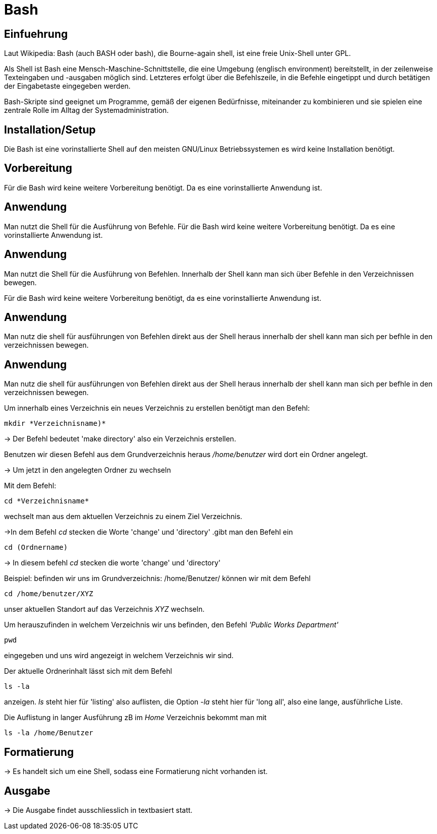 = Bash

== Einfuehrung

Laut Wikipedia:
Bash (auch BASH oder bash), die Bourne-again shell, ist eine freie Unix-Shell unter GPL.

Als Shell ist Bash eine Mensch-Maschine-Schnittstelle, die eine Umgebung (englisch environment) bereitstellt, in der zeilenweise Texteingaben und -ausgaben möglich sind. Letzteres erfolgt über die Befehlszeile, in die Befehle eingetippt und durch betätigen der Eingabetaste eingegeben werden. 

Bash-Skripte sind geeignet um Programme, gemäß der eigenen Bedürfnisse, miteinander zu kombinieren und sie spielen eine zentrale Rolle im Alltag der Systemadministration.



== Installation/Setup

Die Bash ist eine vorinstallierte Shell auf den meisten GNU/Linux Betriebssystemen
es wird keine Installation benötigt.

== Vorbereitung

Für die Bash wird keine weitere Vorbereitung benötigt. Da es eine vorinstallierte Anwendung ist.

== Anwendung
Man nutzt die Shell für die Ausführung von Befehle.
Für die Bash wird keine weitere Vorbereitung benötigt. Da es eine vorinstallierte Anwendung ist.

== Anwendung
Man nutzt die Shell für die Ausführung von Befehlen. 
Innerhalb der Shell kann man sich über Befehle in den Verzeichnissen bewegen.


Für die Bash wird keine weitere Vorbereitung benötigt, da es eine vorinstallierte Anwendung ist.

== Anwendung
Man nutz die shell für ausführungen von Befehlen direkt aus der Shell heraus
innerhalb der shell kann man sich per befhle in den verzeichnissen bewegen.


== Anwendung
Man nutz die shell für ausführungen von Befehlen direkt aus der Shell heraus
innerhalb der shell kann man sich per befhle in den verzeichnissen bewegen.

[source,bash]
.Um innerhalb eines Verzeichnis ein neues Verzeichnis zu erstellen benötigt man den Befehl:
----
mkdir *Verzeichnisname)*
----


-> Der Befehl bedeutet 'make directory' also ein Verzeichnis erstellen.

Benutzen wir diesen Befehl aus dem Grundverzeichnis heraus _/home/benutzer_ wird dort ein Ordner angelegt.
 
 
-> Um jetzt in den angelegten Ordner zu wechseln
[source,bash]
.Mit dem Befehl:
----
cd *Verzeichnisname*
----
wechselt man aus dem aktuellen Verzeichnis zu einem Ziel Verzeichnis.

->In dem Befehl __cd__ stecken die Worte 'change' und 'directory'
.gibt man den Befehl ein
----
cd (Ordnername)
----
-> In diesem befehl __cd__ stecken die worte 'change' und 'directory'

[source,bash]
.Beispiel: befinden wir uns im Grundverzeichnis: /home/Benutzer/ können wir mit dem Befehl
----
cd /home/benutzer/XYZ
----
unser aktuellen Standort auf das Verzeichnis _XYZ_ wechseln.

[source,bash]
.Um herauszufinden in welchem Verzeichnis wir uns befinden, den Befehl _'Public Works Department'_
----
pwd
----
eingegeben und uns wird angezeigt in welchem Verzeichnis wir sind.


[source,bash]
.Der aktuelle Ordnerinhalt lässt sich mit dem Befehl
----
ls -la
----
anzeigen. _ls_ steht hier für 'listing' also auflisten,
die Option _-la_ steht hier für 'long all', also eine lange, ausführliche Liste.


[source,bash]
.Die Auflistung in langer Ausführung zB im _Home_ Verzeichnis bekommt man mit
----
ls -la /home/Benutzer
----


== Formatierung

-> Es handelt sich um eine Shell, sodass eine Formatierung nicht vorhanden ist.

== Ausgabe

-> Die Ausgabe findet ausschliesslich in textbasiert statt.

